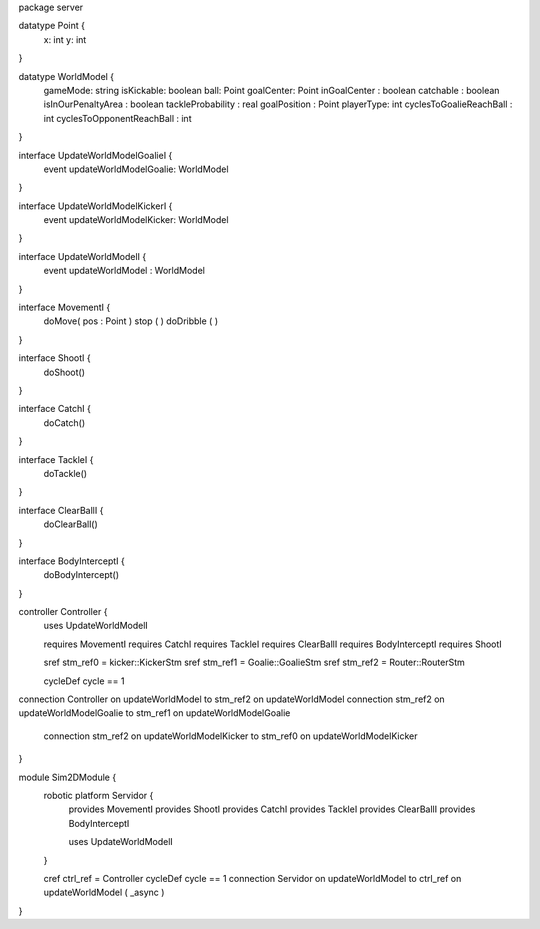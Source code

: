 package server

datatype Point {
	x: int
	y: int
}


datatype WorldModel {
	gameMode: string
	isKickable: boolean
	ball: Point
	goalCenter: Point
	inGoalCenter : boolean
	catchable : boolean
	isInOurPenaltyArea : boolean
	tackleProbability : real
	goalPosition : Point
	playerType: int
	cyclesToGoalieReachBall : int
	cyclesToOpponentReachBall : int
}


interface UpdateWorldModelGoalieI {
	event updateWorldModelGoalie: WorldModel
}

interface UpdateWorldModelKickerI {
	event updateWorldModelKicker: WorldModel
}

interface UpdateWorldModelI {
	event updateWorldModel : WorldModel
}

interface MovementI {
	doMove( pos : Point )
	stop ( )
	doDribble ( )
}

interface ShootI {
	doShoot()
}

interface CatchI {
	doCatch()
}

interface TackleI {
	doTackle()
}

interface ClearBallI {
	doClearBall()
}

interface BodyInterceptI {
	doBodyIntercept()
}

controller Controller {
	uses UpdateWorldModelI
	
	requires MovementI 
	requires CatchI 
	requires TackleI 
	requires ClearBallI 
	requires BodyInterceptI
	requires ShootI 
	
	
	sref stm_ref0 = kicker::KickerStm
	sref stm_ref1 = Goalie::GoalieStm
	sref stm_ref2 = Router::RouterStm
	
	cycleDef cycle == 1

connection Controller on updateWorldModel to stm_ref2 on updateWorldModel
connection stm_ref2 on updateWorldModelGoalie to stm_ref1 on updateWorldModelGoalie
	connection stm_ref2 on updateWorldModelKicker to stm_ref0 on updateWorldModelKicker
}


module Sim2DModule {
	robotic platform Servidor {
		provides MovementI
		provides ShootI
		provides CatchI
		provides TackleI
		provides ClearBallI
		provides BodyInterceptI
		
		uses UpdateWorldModelI
	}
	
	cref ctrl_ref = Controller
	cycleDef cycle == 1
	connection Servidor on updateWorldModel to ctrl_ref on updateWorldModel ( _async )
	

}

